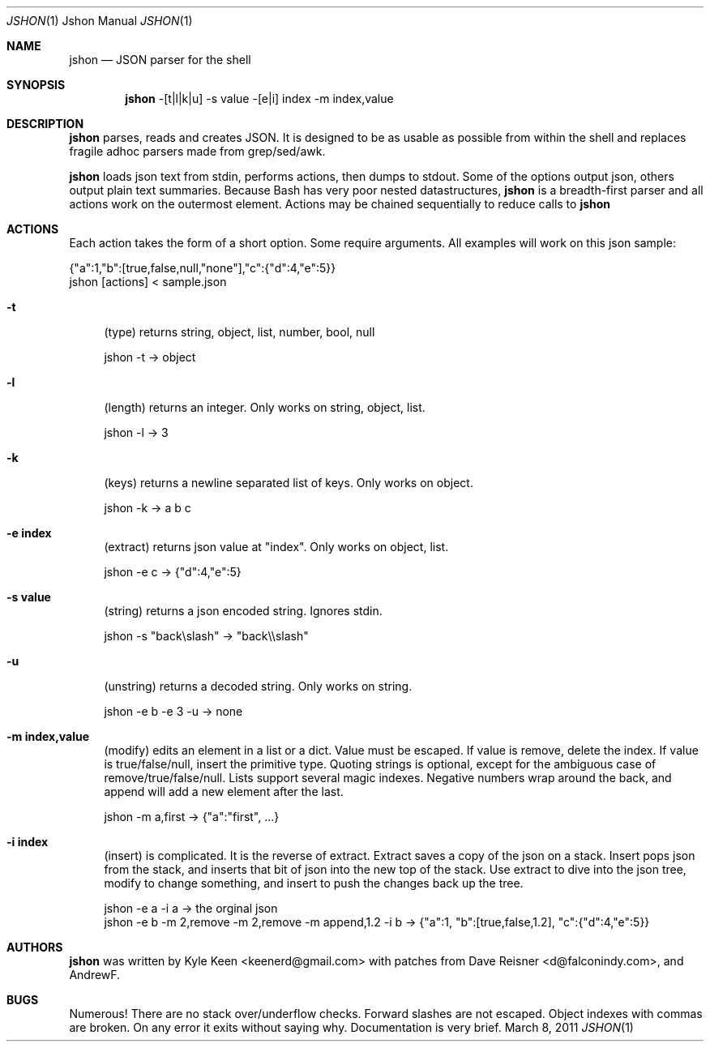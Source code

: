 .\" man 7 groff_mdoc  Best resource ever
.Dd March 8, 2011
.Dt JSHON \&1 "Jshon Manual"
.Os " "
.Sh NAME
.Nm jshon
.Nd JSON parser for the shell
.Sh SYNOPSIS
.Nm jshon
-[t|l|k|u] -s value -[e|i] index -m index,value
.Sh DESCRIPTION
.Nm
parses, reads and creates JSON.  It is designed to be as usable as possible from within the shell and replaces fragile adhoc parsers made from grep/sed/awk.
.Pp
.Nm
loads json text from stdin, performs actions, then dumps to stdout.  Some of the options output json, others output plain text summaries.  Because Bash has very poor nested datastructures,
.Nm
is a breadth-first parser and all actions work on the outermost element.  Actions may be chained sequentially to reduce calls to
.Nm
.
.Sh ACTIONS
Each action takes the form of a short option.  Some require arguments.  All examples will work on this json sample:
.Pp
\&  {"a":1,"b":[true,false,null,"none"],"c":{"d":4,"e":5}}
.br
\&  jshon [actions] < sample.json
.Pp
.Bl -tag -width ".." -compact
.It Cm -t
(type) returns string, object, list, number, bool, null
.Pp
\&  jshon -t -> object
.Pp
.It Cm -l
(length) returns an integer.  Only works on string, object, list.
.Pp
\&  jshon -l -> 3
.Pp
.It Cm -k
(keys) returns a newline separated list of keys.  Only works on object.
.Pp
\&  jshon -k -> a b c
.Pp
.It Cm -e index
(extract) returns json value at "index".  Only works on object, list.
.Pp
\&  jshon -e c -> {"d":4,"e":5}
.Pp
.It Cm -s value
(string) returns a json encoded string.  Ignores stdin.
.Pp
\&  jshon -s "back\[rs]slash" -> "back\[rs]\[rs]slash"
.Pp
.It Cm -u
(unstring) returns a decoded string.  Only works on string.
.Pp
\&  jshon -e b -e 3 -u -> none
.Pp
.It Cm -m index,value
(modify) edits an element in a list or a dict.  Value must be escaped.  If value is remove, delete the index.  If value is true/false/null, insert the primitive type.  Quoting strings is optional, except for the ambiguous case of remove/true/false/null.  Lists support several magic indexes.  Negative numbers wrap around the back, and append will add a new element after the last.
.Pp
\&  jshon -m a,first -> {"a":"first", ...}
.Pp
.It Cm -i index
(insert) is complicated.  It is the reverse of extract.  Extract saves a copy of the json on a stack.  Insert pops json from the stack, and inserts that bit of json into the new top of the stack.  Use extract to dive into the json tree, modify to change something, and insert to push the changes back up the tree.
.Pp
\&  jshon -e a -i a -> the orginal json
.br
\&  jshon -e b -m 2,remove -m 2,remove -m append,1.2 -i b -> {"a":1, "b":[true,false,1.2], "c":{"d":4,"e":5}}
.Pp
.Sh AUTHORS
.An -nosplit
.Pp
.Nm
was written by
.An Kyle Keen Aq keenerd@gmail.com 
with patches from
.An Dave Reisner Aq d@falconindy.com ,
and
.An AndrewF .
.Sh BUGS
Numerous!  There are no stack over/underflow checks.  Forward slashes are not escaped.  Object indexes with commas are broken.  On any error it exits without saying why.  Documentation is very brief.

